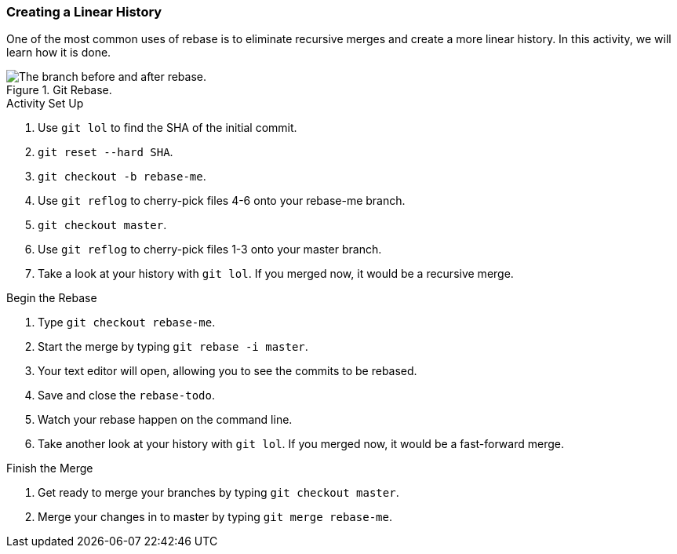 ### Creating a Linear History

One of the most common uses of rebase is to eliminate recursive merges and create a more linear history. In this activity, we will learn how it is done.

.Git Rebase.
image::book/images/git-rebase.png["The branch before and after rebase."]

.Activity Set Up
. Use `git lol` to find the SHA of the initial commit.
. `git reset --hard SHA`.
. `git checkout -b rebase-me`.
. Use `git reflog` to cherry-pick files 4-6 onto your rebase-me branch.
. `git checkout master`.
. Use `git reflog` to cherry-pick files 1-3 onto your master branch.
. Take a look at your history with `git lol`. If you merged now, it would be a recursive merge.

.Begin the Rebase
. Type `git checkout rebase-me`.
. Start the merge by typing `git rebase -i master`.
. Your text editor will open, allowing you to see the commits to be rebased.
. Save and close the `rebase-todo`.
. Watch your rebase happen on the command line.
. Take another look at your history with `git lol`. If you merged now, it would be a fast-forward merge.

.Finish the Merge
. Get ready to merge your branches by typing `git checkout master`.
. Merge your changes in to master by typing `git merge rebase-me`.
